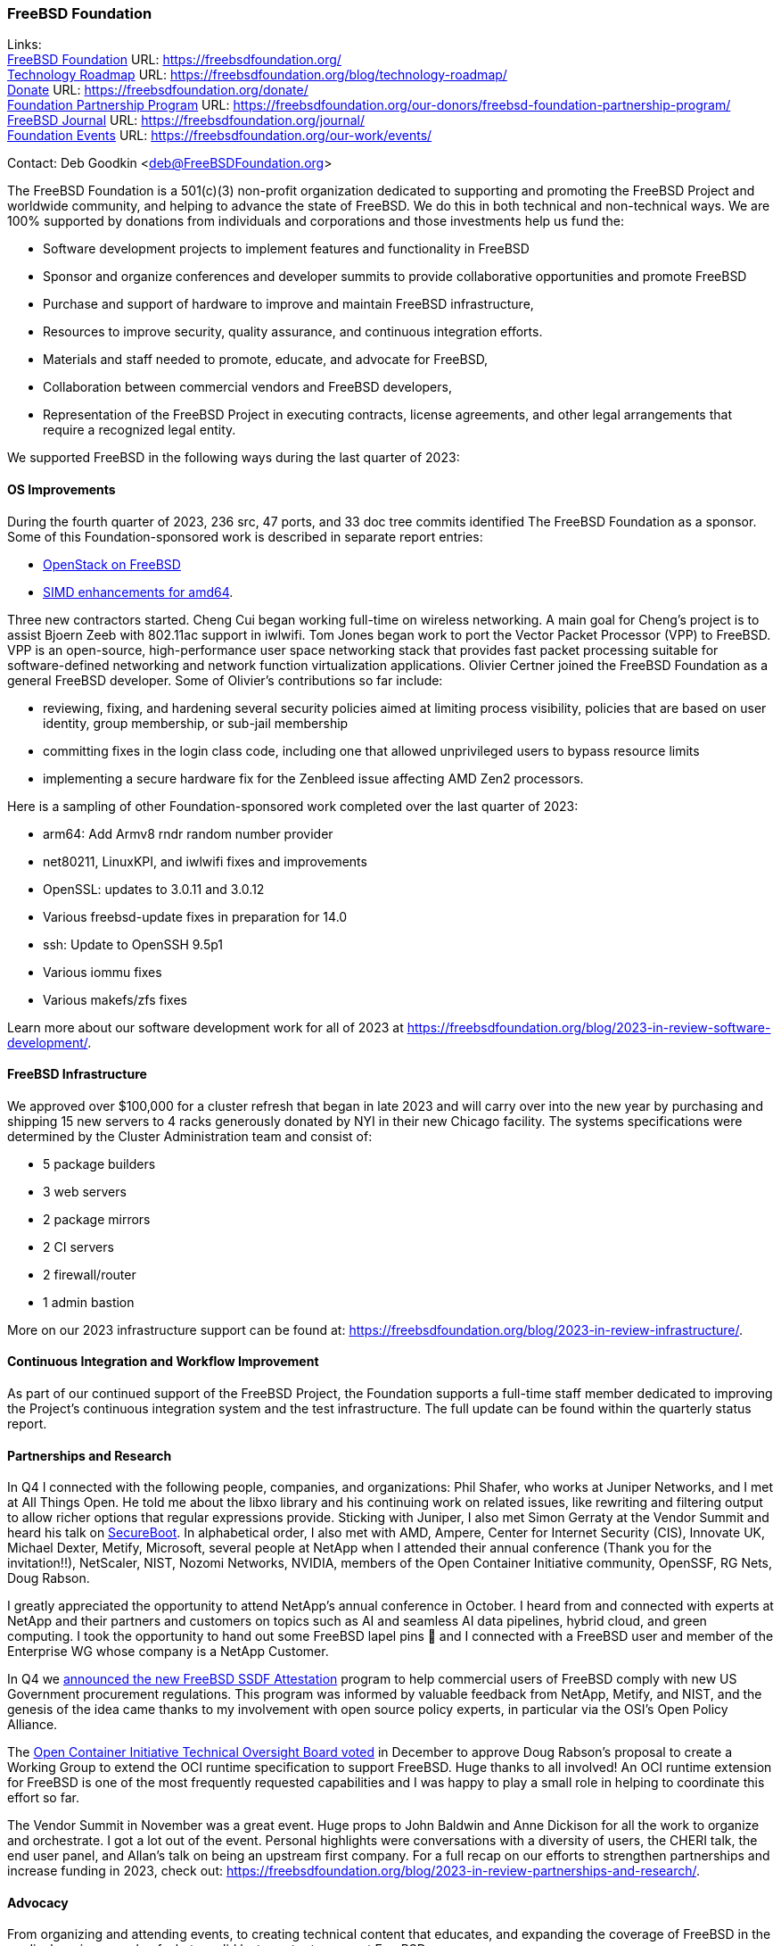 === FreeBSD Foundation

Links: +
link:https://freebsdfoundation.org/[FreeBSD Foundation] URL: link:https://freebsdfoundation.org/[] +
link:https://freebsdfoundation.org/blog/technology-roadmap/[Technology Roadmap] URL: link:https://freebsdfoundation.org/blog/technology-roadmap/[] +
link:https://freebsdfoundation.org/donate/[Donate] URL: link:https://freebsdfoundation.org/donate/[] +
link:https://freebsdfoundation.org/our-donors/freebsd-foundation-partnership-program/[Foundation Partnership Program] URL: link:https://freebsdfoundation.org/our-donors/freebsd-foundation-partnership-program/[] +
link:https://freebsdfoundation.org/journal/[FreeBSD Journal] URL: link:https://freebsdfoundation.org/journal/[] +
link:https://freebsdfoundation.org/our-work/events/[Foundation Events] URL: link:https://freebsdfoundation.org/our-work/events/[]

Contact: Deb Goodkin <deb@FreeBSDFoundation.org>

The FreeBSD Foundation is a 501(c)(3) non-profit organization dedicated to supporting and promoting the FreeBSD Project and worldwide community, and helping to advance the state of FreeBSD.
We do this in both technical and non-technical ways.
We are 100% supported by donations from individuals and corporations and those investments help us fund the:

* Software development projects to implement features and functionality in FreeBSD
* Sponsor and organize conferences and developer summits to provide collaborative opportunities and promote FreeBSD
* Purchase and support of hardware to improve and maintain FreeBSD infrastructure,
* Resources to improve security, quality assurance, and continuous integration efforts.
* Materials and staff needed to promote, educate, and advocate for FreeBSD,
* Collaboration between commercial vendors and FreeBSD developers,
* Representation of the FreeBSD Project in executing contracts, license agreements, and other legal arrangements that require a recognized legal entity.

We supported FreeBSD in the following ways during the last quarter of 2023:

==== OS Improvements

During the fourth quarter of 2023, 236 src, 47 ports, and 33 doc tree commits identified The FreeBSD Foundation as a sponsor.
Some of this Foundation-sponsored work is described in separate report entries:

* <<_openstack_on_freebsd,OpenStack on FreeBSD>>
* <<_simd_enhancements_for_amd64,SIMD enhancements for amd64>>.

Three new contractors started.
Cheng Cui began working full-time on wireless networking.
A main goal for Cheng's project is to assist Bjoern Zeeb with 802.11ac support in iwlwifi.
Tom Jones began work to port the Vector Packet Processor (VPP) to FreeBSD.
VPP is an open-source, high-performance user space networking stack that provides fast packet processing suitable for software-defined networking and network function virtualization applications.
Olivier Certner joined the FreeBSD Foundation as a general FreeBSD developer.
Some of Olivier's contributions so far include:

* reviewing, fixing, and hardening several security policies aimed at limiting process visibility, policies that are based on user identity, group membership, or sub-jail membership
* committing fixes in the login class code, including one that allowed unprivileged users to bypass resource limits
* implementing a secure hardware fix for the Zenbleed issue affecting AMD Zen2 processors.

Here is a sampling of other Foundation-sponsored work completed over the last quarter of 2023:

* arm64: Add Armv8 rndr random number provider
* net80211, LinuxKPI, and iwlwifi fixes and improvements
* OpenSSL: updates to 3.0.11 and 3.0.12
* Various freebsd-update fixes in preparation for 14.0
* ssh: Update to OpenSSH 9.5p1
* Various iommu fixes
* Various makefs/zfs fixes

Learn more about our software development work for all of 2023 at https://freebsdfoundation.org/blog/2023-in-review-software-development/.

==== FreeBSD Infrastructure

We approved over $100,000 for a cluster refresh that began in late 2023 and will carry over into the new year by purchasing and shipping 15 new servers to 4 racks generously donated by NYI in their new Chicago facility.
The systems specifications were determined by the Cluster Administration team and consist of:

* 5 package builders
* 3 web servers
* 2 package mirrors
* 2 CI servers
* 2 firewall/router
* 1 admin bastion

More on our 2023 infrastructure support can be found at: https://freebsdfoundation.org/blog/2023-in-review-infrastructure/.

==== Continuous Integration and Workflow Improvement

As part of our continued support of the FreeBSD Project, the Foundation supports a full-time staff member dedicated to improving the Project's continuous integration system and the test infrastructure.
The full update can be found within the quarterly status report.

==== Partnerships and Research

In Q4 I connected with the following people, companies, and organizations: Phil Shafer, who works at Juniper Networks, and I met at All Things Open.
He told me about the libxo library and his continuing work on related issues, like rewriting and filtering output to allow richer options that regular expressions provide.
Sticking with Juniper, I also met Simon Gerraty at the Vendor Summit and heard his talk on link:https://www.youtube.com/live/k-AzShVdAHo?si=otJvsMLc3gqilZSU&t=22069[SecureBoot].
In alphabetical order, I also met with AMD, Ampere, Center for Internet Security (CIS), Innovate UK, Michael Dexter, Metify, Microsoft, several people at NetApp when I attended their annual conference (Thank you for the invitation!!), NetScaler, NIST, Nozomi Networks, NVIDIA, members of the Open Container Initiative community, OpenSSF, RG Nets, Doug Rabson.

I greatly appreciated the opportunity to attend NetApp's annual conference in October.
I heard from and connected with experts at NetApp and their partners and customers on topics such as AI and seamless AI data pipelines, hybrid cloud, and green computing.
I took the opportunity to hand out some FreeBSD lapel pins 🙂 and I connected with a FreeBSD user and member of the Enterprise WG whose company is a NetApp Customer.

In Q4 we link:https://freebsdfoundation.org/news-and-events/latest-news/freebsd-foundation-announces-ssdf-attestation/[announced the new FreeBSD SSDF Attestation] program to help commercial users of FreeBSD comply with new US Government procurement regulations.
This program was informed by valuable feedback from NetApp, Metify, and NIST, and the genesis of the idea came thanks to my involvement with open source policy experts, in particular via the OSI's Open Policy Alliance.

The link:https://github.com/opencontainers/tob/pull/133[Open Container Initiative Technical Oversight Board voted] in December to approve Doug Rabson's proposal to create a Working Group to extend the OCI runtime specification to support FreeBSD.
Huge thanks to all involved!
An OCI runtime extension for FreeBSD is one of the most frequently requested capabilities and I was happy to play a small role in helping to coordinate this effort so far.

The Vendor Summit in November was a great event.
Huge props to John Baldwin and Anne Dickison for all the work to organize and orchestrate.
I got a lot out of the event.
Personal highlights were conversations with a diversity of users, the CHERI talk, the end user panel, and Allan's talk on being an upstream first company.
For a full recap on our efforts to strengthen partnerships and increase funding in 2023, check out: link:https://freebsdfoundation.org/blog/2023-in-review-partnerships-and-research/[].

==== Advocacy

From organizing and attending events, to creating technical content that educates, and expanding the coverage of FreeBSD in the media, here is a sample of what we did last quarter to support FreeBSD.

* Helped organize and sponsor the November 2023 Vendor Summit held at NetApp in San Jose.
  Many consider this one of the best summits to date.
  Be sure to check out the link:https://youtube.com/playlist?list=PLugwS7L7NMXzSalaF4l_78sfRa2l8xvag&feature=shared[videos].
* Introduced FreeBSD to new and returning folks at link:https://freebsdfoundation.org/blog/all-things-open-2023-conference-report/[All Things Open] in North Carolina.
* Provided an overview of FreeBSD 14: link:https://freebsdfoundation.org/blog/security-performance-and-interoperability-introducing-freebsd-14/[Security, Performance, and Interoperability; Introducing FreeBSD 14]
* In collaboration with the Core team, released the link:https://freebsdfoundation.org/blog/2024-freebsd-community-survey-is-here/[2024 FreeBSD Community Survey]
* Participated in an interview about FreeBSD: link:https://freebsdfoundation.org/news-and-events/latest-news/what-the-dev-podcast-the-evolution-of-the-freebsd-project/[What the Dev Podcast: The Evolution of the FreeBSD Project]
* Release the link:https://freebsdfoundation.org/past-issues/13099/[September/October 2023] issue of the FreeBSD Journal now with HTML versions of the articles.

For a full recap of what we did to advocate for FreeBSD in 2023, please check out the Advocacy Year in Review: link:https://freebsdfoundation.org/blog/2023-in-review-advocacy/[] or the monthly  newsletters: link:https://freebsdfoundation.org/our-work/latest-updates/?filter=newsletter[].

==== Fundraising

Thank you to everyone who gave us a financial contribution last quarter to help fund our work to support the Project.
You brought us even closer to our goal and we are grateful for your investment in FreeBSD!
We are still receiving donations in the mail and will post the final number in mid-February.

Please consider supporting our efforts in 2024 by making a donation here: link:https://freebsdfoundation.org/donate/[].

Or, check out our Partnership opportunities here:
link:https://freebsdfoundation.org/our-donors/freebsd-foundation-partnership-program/[].

==== Legal/FreeBSD IP

The Foundation owns the FreeBSD trademarks, and it is our responsibility to protect them.
We also provide legal support for the core team to investigate questions that arise.

Go to link:https://freebsdfoundation.org[] to find more about how we support FreeBSD and how we can help you!

